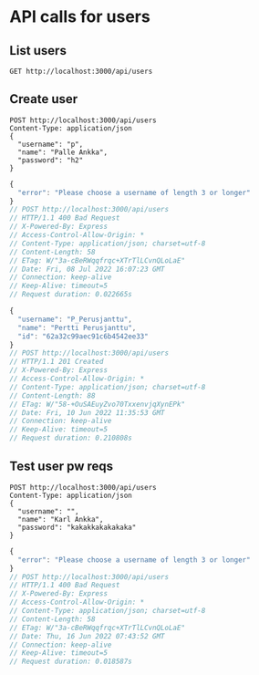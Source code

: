 * API calls for users
#+NAME: list_users
** List users
#+begin_src restclient
GET http://localhost:3000/api/users
#+end_src

#+RESULTS:
#+BEGIN_SRC js
[
  {
    "username": "ka",
    "name": "Karl Ankka",
    "id": "62a85c866b71183324e61660"
  },
  {
    "username": "",
    "name": "Palle Ankka",
    "id": "62aadd976b71183324e61665"
  }
]
// GET http://localhost:3000/api/users
// HTTP/1.1 200 OK
// X-Powered-By: Express
// Access-Control-Allow-Origin: *
// Content-Type: application/json; charset=utf-8
// Content-Length: 140
// ETag: W/"8c-Je/E5vieHkML3q+6hIjOduvFHyo"
// Date: Thu, 16 Jun 2022 07:37:07 GMT
// Connection: keep-alive
// Keep-Alive: timeout=5
// Request duration: 0.062372s
#+END_SRC

** Create user
#+NAME: create_user
#+begin_src restclient
POST http://localhost:3000/api/users
Content-Type: application/json
{
  "username": "p",
  "name": "Palle Ankka",
  "password": "h2"
}
#+end_src

#+RESULTS: create_user
#+BEGIN_SRC js
{
  "error": "Please choose a username of length 3 or longer"
}
// POST http://localhost:3000/api/users
// HTTP/1.1 400 Bad Request
// X-Powered-By: Express
// Access-Control-Allow-Origin: *
// Content-Type: application/json; charset=utf-8
// Content-Length: 58
// ETag: W/"3a-cBeRWqqfrqc+XTrTlLCvnQLoLaE"
// Date: Fri, 08 Jul 2022 16:07:23 GMT
// Connection: keep-alive
// Keep-Alive: timeout=5
// Request duration: 0.022665s
#+END_SRC

#+RESULTS: testi
#+BEGIN_SRC js
{
  "username": "P_Perusjanttu",
  "name": "Pertti Perusjanttu",
  "id": "62a32c99aec91c6b4542ee33"
}
// POST http://localhost:3000/api/users
// HTTP/1.1 201 Created
// X-Powered-By: Express
// Access-Control-Allow-Origin: *
// Content-Type: application/json; charset=utf-8
// Content-Length: 88
// ETag: W/"58-+OuSAEuyZvo70TxxenvjqXynEPk"
// Date: Fri, 10 Jun 2022 11:35:53 GMT
// Connection: keep-alive
// Keep-Alive: timeout=5
// Request duration: 0.210808s
#+END_SRC

** Test user pw reqs
#+NAME: create_user_short_pw
#+begin_src restclient
POST http://localhost:3000/api/users
Content-Type: application/json
{
  "username": "",
  "name": "Karl Ankka",
  "password": "kakakkakakakaka"
}
#+end_src

#+RESULTS: create_user_short_pw
#+BEGIN_SRC js
{
  "error": "Please choose a username of length 3 or longer"
}
// POST http://localhost:3000/api/users
// HTTP/1.1 400 Bad Request
// X-Powered-By: Express
// Access-Control-Allow-Origin: *
// Content-Type: application/json; charset=utf-8
// Content-Length: 58
// ETag: W/"3a-cBeRWqqfrqc+XTrTlLCvnQLoLaE"
// Date: Thu, 16 Jun 2022 07:43:52 GMT
// Connection: keep-alive
// Keep-Alive: timeout=5
// Request duration: 0.018587s
#+END_SRC
